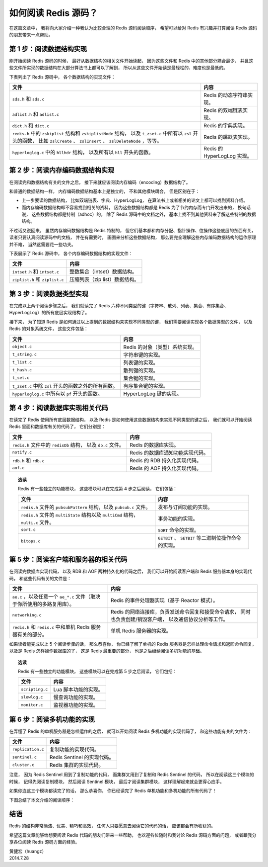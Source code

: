 如何阅读 Redis 源码？
=============================

在这篇文章中，
我将向大家介绍一种我认为比较合理的 Redis 源码阅读顺序，
希望可以给对 Redis 有兴趣并打算阅读 Redis 源码的朋友带来一点帮助。


第 1 步：阅读数据结构实现
--------------------------------

刚开始阅读 Redis 源码的时候，
最好从数据结构的相关文件开始读起，
因为这些文件和 Redis 中的其他部分耦合最少，
并且这些文件所实现的数据结构在大部分算法书上都可以了解到，
所以从这些文件开始读是最轻松的、难度也是最低的。

下表列出了 Redis 源码中，
各个数据结构的实现文件：

+-------------------------------------------------------------------+-------------------------------+
| 文件                                                              | 内容                          |
+===================================================================+===============================+
| ``sds.h`` 和 ``sds.c``                                            | Redis 的动态字符串实现。      |
+-------------------------------------------------------------------+-------------------------------+
| ``adlist.h`` 和 ``adlist.c``                                      | Redis 的双端链表实现。        |
+-------------------------------------------------------------------+-------------------------------+
| ``dict.h`` 和 ``dict.c``                                          | Redis 的字典实现。            |
+-------------------------------------------------------------------+-------------------------------+
| ``redis.h`` 中的 ``zskiplist`` 结构和 ``zskiplistNode`` 结构，    | Redis 的跳跃表实现。          |
| 以及 ``t_zset.c`` 中所有以 ``zsl`` 开头的函数，                   |                               |
| 比如 ``zslCreate`` 、 ``zslInsert`` 、 ``zslDeleteNode`` ，等等。 |                               |
+-------------------------------------------------------------------+-------------------------------+
| ``hyperloglog.c`` 中的 ``hllhdr`` 结构，                          |                               |
| 以及所有以 ``hll`` 开头的函数。                                   | Redis 的 HyperLogLog 实现。   |
+-------------------------------------------------------------------+-------------------------------+


第 2 步：阅读内存编码数据结构实现
------------------------------------

在阅读完和数据结构有关的文件之后，
接下来就应该阅读内存编码（encoding）数据结构了。

和普通的数据结构一样，
内存编码数据结构基本上是独立的，
不和其他模块耦合，
但是区别在于：

- 上一步要读的数据结构，
  比如双端链表、字典、HyperLogLog，
  在算法书上或者相关的论文上都可以找到资料介绍。

- 而内存编码数据结构却不容易找到相关的资料，
  因为这些数据结构都是 Redis 为了节约内存而专门开发出来的，
  换句话说，
  这些数据结构都是特制（adhoc）的，
  除了 Redis 源码中的文档之外，
  基本上找不到其他资料来了解这些特制的数据结构。

不过话又说回来，
虽然内存编码数据结构是 Redis 特制的，
但它们基本都和内存分配、指针操作、位操作这些底层的东西有关，
读者只要认真阅读源码中的文档，
并在有需要时，
画图来分析这些数据结构，
那么要完全理解这些内存编码数据结构的运作原理并不难，
当然这需要花一些功夫。

下表展示了 Redis 源码中，
各个内存编码数据结构的实现文件：

+-----------------------------------+-----------------------------------+
| 文件                              | 内容                              |
+===================================+===================================+
| ``intset.h`` 和 ``intset.c``      | 整数集合（intset）数据结构。      |
+-----------------------------------+-----------------------------------+
| ``ziplist.h`` 和 ``ziplist.c``    | 压缩列表（zip list）数据结构。    |
+-----------------------------------+-----------------------------------+


第 3 步：阅读数据类型实现
------------------------------

在完成以上两个阅读步骤之后，
我们就读完了 Redis 六种不同类型的键（字符串、散列、列表、集合、有序集合、HyperLogLog）的所有底层实现结构了。

接下来，
为了知道 Redis 是如何通过以上提到的数据结构来实现不同类型的键，
我们需要阅读实现各个数据类型的文件，
以及 Redis 的对象系统文件，
这些文件包括：

+-------------------------------------------------------+-------------------------------------------+
| 文件                                                  | 内容                                      |
+=======================================================+===========================================+
| ``object.c``                                          | Redis 的对象（类型）系统实现。            |
+-------------------------------------------------------+-------------------------------------------+
| ``t_string.c``                                        | 字符串键的实现。                          |
+-------------------------------------------------------+-------------------------------------------+
| ``t_list.c``                                          | 列表键的实现。                            |
+-------------------------------------------------------+-------------------------------------------+
| ``t_hash.c``                                          | 散列键的实现。                            |
+-------------------------------------------------------+-------------------------------------------+
| ``t_set.c``                                           | 集合键的实现。                            |
+-------------------------------------------------------+-------------------------------------------+
| ``t_zset.c`` 中除 ``zsl`` 开头的函数之外的所有函数。  | 有序集合键的实现。                        |
+-------------------------------------------------------+-------------------------------------------+
| ``hyperloglog.c`` 中所有以 ``pf`` 开头的函数。        | HyperLogLog 键的实现。                    |
+-------------------------------------------------------+-------------------------------------------+


第 4 步：阅读数据库实现相关代码
------------------------------------

在读完了 Redis 使用所有底层数据结构，
以及 Redis 是如何使用这些数据结构来实现不同类型的键之后，
我们就可以开始阅读 Redis 里面和数据库有关的代码了，
它们分别是：

+-------------------------------------------+-----------------------------------+
| 文件                                      | 内容                              |
+===========================================+===================================+
| ``redis.h`` 文件中的 ``redisDb`` 结构，   | Redis 的数据库实现。              |
| 以及 ``db.c`` 文件。                      |                                   |
+-------------------------------------------+-----------------------------------+
| ``notify.c``                              | Redis 的数据库通知功能实现代码。  |
+-------------------------------------------+-----------------------------------+
| ``rdb.h`` 和 ``rdb.c``                    | Redis 的 RDB 持久化实现代码。     |
+-------------------------------------------+-----------------------------------+
| ``aof.c``                                 | Redis 的 AOF 持久化实现代码。     |
+-------------------------------------------+-----------------------------------+

.. topic:: 选读

    Redis 有一些独立的功能模块，
    这些模块可以在完成第 4 步之后阅读，
    它们包括：

    +-----------------------------------------------------------------------+-------------------------------------------------------+
    | 文件                                                                  | 内容                                                  |
    +=======================================================================+=======================================================+
    | ``redis.h`` 文件的 ``pubsubPattern`` 结构，以及 ``pubsub.c`` 文件。   | 发布与订阅功能的实现。                                |
    +-----------------------------------------------------------------------+-------------------------------------------------------+
    | ``redis.h`` 文件的 ``multiState`` 结构以及 ``multiCmd`` 结构，        | 事务功能的实现。                                      |
    | ``multi.c`` 文件。                                                    |                                                       |
    +-----------------------------------------------------------------------+-------------------------------------------------------+
    | ``sort.c``                                                            | ``SORT`` 命令的实现。                                 |
    +-----------------------------------------------------------------------+-------------------------------------------------------+
    | ``bitops.c``                                                          | ``GETBIT`` 、 ``SETBIT`` 等二进制位操作命令的实现。   |
    +-----------------------------------------------------------------------+-------------------------------------------------------+
    


第 5 步：阅读客户端和服务器的相关代码
--------------------------------------------

在阅读完数据库实现代码，
以及 RDB 和 AOF 两种持久化的代码之后，
我们可以开始阅读客户端和 Redis 服务器本身的实现代码，
和这些代码有关的文件是：

+---------------------------------------------------------------------------+-------------------------------------------------------+
| 文件                                                                      | 内容                                                  |
+===========================================================================+=======================================================+
| ``ae.c`` ，以及任意一个 ``ae_*.c`` 文件（取决于你所使用的多路复用库）。   | Redis 的事件处理器实现（基于 Reactor 模式）。         |
+---------------------------------------------------------------------------+-------------------------------------------------------+
| ``networking.c``                                                          | Redis 的网络连接库，负责发送命令回复和接受命令请求，  |
|                                                                           | 同时也负责创建/销毁客户端，                           |
|                                                                           | 以及通信协议分析等工作。                              |
+---------------------------------------------------------------------------+-------------------------------------------------------+
| ``redis.h`` 和 ``redis.c`` 中和单机 Redis 服务器有关的部分。              | 单机 Redis 服务器的实现。                             |
+---------------------------------------------------------------------------+-------------------------------------------------------+

如果读者能完成以上 5 个阅读步骤的话，
那么恭喜你，
你已经了解了单机的 Redis 服务器是怎样处理命令请求和返回命令回复，
以及是 Redis 怎样操作数据库的了，
这是 Redis 最重要的部分，
也是之后继续阅读多机功能的基础。

.. topic:: 选读

    Redis 有一些独立的功能模块，
    这些模块可以在完成第 5 步之后阅读，
    它们包括：

    +-------------------+-----------------------+
    | 文件              | 内容                  |
    +===================+=======================+
    | ``scripting.c``   | Lua 脚本功能的实现。  |
    +-------------------+-----------------------+
    | ``slowlog.c``     | 慢查询功能的实现。    |
    +-------------------+-----------------------+
    | ``monitor.c``     | 监视器功能的实现。    |
    +-------------------+-----------------------+


第 6 步：阅读多机功能的实现
-----------------------------

在弄懂了 Redis 的单机服务器是怎样运作的之后，
就可以开始阅读 Redis 多机功能的实现代码了，
和这些功能有关的文件为：

+-------------------+-------------------------------+
| 文件              | 内容                          |
+===================+===============================+
| ``replication.c`` | 复制功能的实现代码。          |
+-------------------+-------------------------------+
| ``sentinel.c``    | Redis Sentinel 的实现代码。   |
+-------------------+-------------------------------+
| ``cluster.c``     | Redis 集群的实现代码。        |
+-------------------+-------------------------------+

注意，
因为 Redis Sentinel 用到了复制功能的代码，
而集群又用到了复制和 Redis Sentinel 的代码，
所以在阅读这三个模块的时候，
记得先阅读复制模块，
然后阅读 Sentinel 模块，
最后才阅读集群模块，
这样理解起来就会更得心应手。

如果你连这三个模块都读完了的话，
那么恭喜你，
你已经读完了 Redis 单机功能和多机功能的所有代码了！

下图总结了本文介绍的阅读顺序：

.. graphviz::

    digraph {

        node [shape = plaintext]

        datastruct [label = "数据结构\n（sds、adlist、dict、t_zset、hyperloglog）"]

        encoding_datastruct [label = "内存编码数据结构\n（intset、ziplist）"]

        object [label = "数据类型\n（object、t_string、t_list、t_hash、t_set、t_zset、hyperloglog）"]

        db [label = "数据库相关\n（db、notify、rdb、aof）"]

        client_and_server [label = "客户端与服务器相关\n（ae、networking、redis）"]

        multi_server [label = "多机功能\n（replication、sentinel、cluster）"]

        //

        datastruct -> encoding_datastruct -> object -> db -> client_and_server -> multi_server

    }


结语
---------

Redis 的结构非常简洁、优美、精巧和高效，
任何人只要愿意去阅读它的代码的话，
应该都会有所收获的。

希望这篇文章能够给想要阅读 Redis 代码的朋友们带来一些帮助，
也欢迎各位随时和我讨论 Redis 源码方面的问题，
或者跟我分享各位阅读 Redis 源码方面的经验。

| 黄健宏（huangz）
| 2014.7.28
